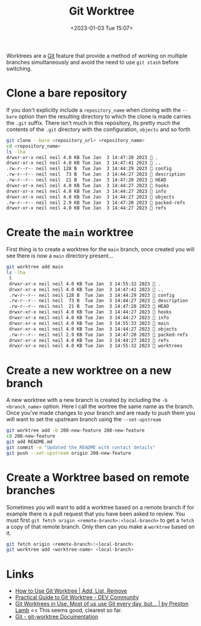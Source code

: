 :PROPERTIES:
:ID:       ddcfed69-2ba5-442a-99b4-eaa5c7a9fe40
:mtime:    20230128144326 20230103103314 20230102213516
:ctime:    20230102213516
:END:
#+TITLE: Git Worktree
#+DATE: <2023-01-03 Tue 15:07>
#+FILETAGS: :git:worktree:branching:

Worktrees are a [[id:3c905838-8de4-4bb6-9171-98c1332456be][Git]] feature that provide a method of working on multiple branches simultaneously and avoid the need to
use ~git stash~ before switching.

* Clone a bare repository

If you don't explicitly include a ~repository_name~ when cloning with the ~--bare~ option then the resulting directory
to which the clone is made carries the ~.git~ suffix. There isn't much in this repository, its pretty much the contents
of the ~.git~ directory with the configuration, ~objects~ and so forth

#+begin_src sh
  git clone --bare <repository_url> <repository_name>
  cd <repository_name>
  ls -lha
  drwxr-xr-x neil neil 4.0 KB Tue Jan  3 14:47:20 2023  .
  drwxr-xr-x neil neil 4.0 KB Tue Jan  3 14:47:41 2023  ..
  .rw-r--r-- neil neil 128 B  Tue Jan  3 14:44:29 2023  config
  .rw-r--r-- neil neil  73 B  Tue Jan  3 14:44:27 2023  description
  .rw-r--r-- neil neil  21 B  Tue Jan  3 14:47:20 2023  HEAD
  drwxr-xr-x neil neil 4.0 KB Tue Jan  3 14:44:27 2023  hooks
  drwxr-xr-x neil neil 4.0 KB Tue Jan  3 14:44:27 2023  info
  drwxr-xr-x neil neil 4.0 KB Tue Jan  3 14:44:27 2023  objects
  .rw-r--r-- neil neil 2.9 KB Tue Jan  3 14:47:20 2023  packed-refs
  drwxr-xr-x neil neil 4.0 KB Tue Jan  3 14:44:27 2023  refs
#+end_src

* Create the ~main~ worktree

First thing is to create a worktree for the ~main~ branch, once created you will see there is now a ~main~ directory
present...

#+begin_src sh
  git worktree add main
  ls -lha
   l
   drwxr-xr-x neil neil 4.0 KB Tue Jan  3 14:55:32 2023  .
   drwxr-xr-x neil neil 4.0 KB Tue Jan  3 14:47:41 2023  ..
   .rw-r--r-- neil neil 128 B  Tue Jan  3 14:44:29 2023  config
   .rw-r--r-- neil neil  73 B  Tue Jan  3 14:44:27 2023  description
   .rw-r--r-- neil neil  21 B  Tue Jan  3 14:47:20 2023  HEAD
   drwxr-xr-x neil neil 4.0 KB Tue Jan  3 14:44:27 2023  hooks
   drwxr-xr-x neil neil 4.0 KB Tue Jan  3 14:44:27 2023  info
   drwxr-xr-x neil neil 4.0 KB Tue Jan  3 14:55:33 2023  main           # Newly created worktree directory
   drwxr-xr-x neil neil 4.0 KB Tue Jan  3 14:44:27 2023  objects
   .rw-r--r-- neil neil 2.9 KB Tue Jan  3 14:47:20 2023  packed-refs
   drwxr-xr-x neil neil 4.0 KB Tue Jan  3 14:44:27 2023  refs
   drwxr-xr-x neil neil 4.0 KB Tue Jan  3 14:55:32 2023  worktrees
#+end_src

* Create a new worktree on a new branch

A new worktree with a new branch is created by including the ~-b <branch_name>~ option. Here I call the wortree the same
name as the branch. Once you've made changes to your branch and are ready to push them you will want to set the upstream
branch using the ~--set-upstream~

#+begin_src sh
  git worktree add -b 208-new-feature 208-new-feature
  cd 208-new-feature
  git add README.md
  git commit -m "Updated the README with contact details"
  git push --set-upstream origin 208-new-feature
#+end_src

* Create a Worktree based on remote branches

Sometimes you will want to add a worktree based on a remote branch if for example there is a pull request that you have
been asked to review. You must first ~git fetch origin <remote-branch>:<local-branch>~ to get a ~fetch~ a copy of that
remote branch. Only then can you make a ~worktree~ based on it.

#+begin_src sh
  git fetch origin <remote-branch>:<local-branch>
  git worktree add <worktree-name> <local-branch>
#+end_src



* Links

+ [[https://www.gitkraken.com/learn/git/git-worktree][How to Use Git Worktree | Add, List, Remove]]
+ [[https://dev.to/yankee/practical-guide-to-git-worktree-58o0][Practical Guide to Git Worktree - DEV Community]]
+ [[https://medium.com/ngconf/git-worktrees-in-use-f4e516512feb][Git Worktrees in Use. Most of us use Git every day, but… | by Preston Lamb]] << This seems good, clearest so far.
+ [[https://git-scm.com/docs/git-worktree][Git - git-worktree Documentation]]
